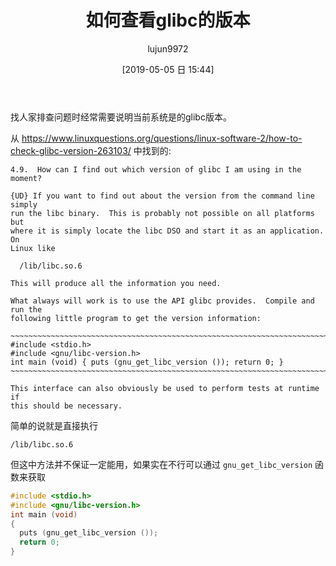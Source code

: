 #+TITLE: 如何查看glibc的版本
#+AUTHOR: lujun9972
#+TAGS: 编程之旅
#+DATE: [2019-05-05 日 15:44]
#+LANGUAGE:  zh-CN
#+STARTUP:  inlineimages
#+OPTIONS:  H:6 num:nil toc:t \n:nil ::t |:t ^:nil -:nil f:t *:t <:nil

找人家排查问题时经常需要说明当前系统是的glibc版本。

从 [[https://www.linuxquestions.org/questions/linux-software-2/how-to-check-glibc-version-263103/]] 中找到的:
#+BEGIN_EXAMPLE
  4.9.	How can I find out which version of glibc I am using in the moment?

  {UD} If you want to find out about the version from the command line simply
  run the libc binary.  This is probably not possible on all platforms but
  where it is simply locate the libc DSO and start it as an application.  On
  Linux like

    /lib/libc.so.6

  This will produce all the information you need.

  What always will work is to use the API glibc provides.  Compile and run the
  following little program to get the version information:

  ~~~~~~~~~~~~~~~~~~~~~~~~~~~~~~~~~~~~~~~~~~~~~~~~~~~~~~~~~~~~~~~~~~~~~~~
  #include <stdio.h>
  #include <gnu/libc-version.h>
  int main (void) { puts (gnu_get_libc_version ()); return 0; }
  ~~~~~~~~~~~~~~~~~~~~~~~~~~~~~~~~~~~~~~~~~~~~~~~~~~~~~~~~~~~~~~~~~~~~~~~

  This interface can also obviously be used to perform tests at runtime if
  this should be necessary.
#+END_EXAMPLE

简单的说就是直接执行
#+BEGIN_SRC shell :results org
  /lib/libc.so.6
#+END_SRC

#+RESULTS:
#+BEGIN_SRC org
GNU C Library (GNU libc) stable release version 2.29.
Copyright (C) 2019 Free Software Foundation, Inc.
This is free software; see the source for copying conditions.
There is NO warranty; not even for MERCHANTABILITY or FITNESS FOR A
PARTICULAR PURPOSE.
Compiled by GNU CC version 8.2.1 20181127.
libc ABIs: UNIQUE IFUNC ABSOLUTE
For bug reporting instructions, please see:
<https://bugs.archlinux.org/>.
#+END_SRC

但这中方法并不保证一定能用，如果实在不行可以通过 =gnu_get_libc_version= 函数来获取
#+BEGIN_SRC C
  #include <stdio.h>
  #include <gnu/libc-version.h>
  int main (void)
  {
    puts (gnu_get_libc_version ());
    return 0;
  }
#+END_SRC

#+RESULTS:
: 2.29
